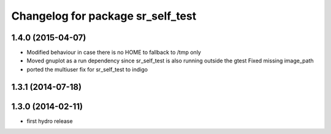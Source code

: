^^^^^^^^^^^^^^^^^^^^^^^^^^^^^^^^^^
Changelog for package sr_self_test
^^^^^^^^^^^^^^^^^^^^^^^^^^^^^^^^^^

1.4.0 (2015-04-07)
------------------
* Modified behaviour in case there is no HOME to fallback to /tmp only
* Moved gnuplot as a run dependency since sr_self_test is also running outside the gtest
  Fixed missing image_path
* ported the multiuser fix for sr_self_test to indigo

1.3.1 (2014-07-18)
------------------

1.3.0 (2014-02-11)
------------------
* first hydro release

